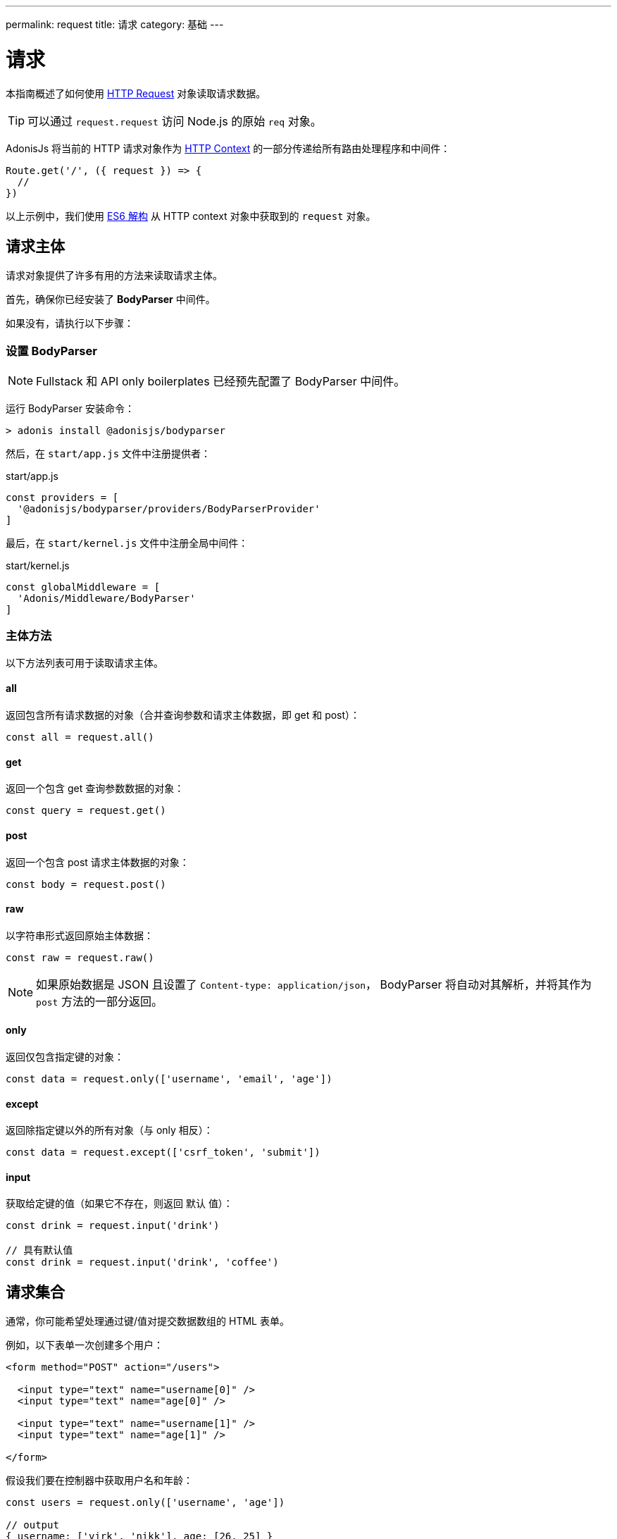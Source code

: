---
permalink: request
title: 请求
category: 基础
---

= 请求

toc::[]

本指南概述了如何使用 link:https://github.com/adonisjs/adonis-framework/blob/develop/src/Request/index.js[HTTP Request, window="_blank"] 对象读取请求数据。

TIP: 可以通过 `request.request` 访问 Node.js 的原始 `req` 对象。

AdonisJs 将当前的 HTTP 请求对象作为 link:request-lifecycle#_http_context[HTTP Context] 的一部分传递给所有路由处理程序和中间件：

[source, js]
----
Route.get('/', ({ request }) => {
  //
})
----

以上示例中，我们使用 link:https://developer.mozilla.org/en/docs/Web/JavaScript/Reference/Operators/Destructuring_assignment[ES6 解构, window="_blank"] 从 HTTP context 对象中获取到的 `request` 对象。

== 请求主体
请求对象提供了许多有用的方法来读取请求主体。

首先，确保你已经安装了 **BodyParser** 中间件。

如果没有，请执行以下步骤：

=== 设置 BodyParser
NOTE: Fullstack 和 API only boilerplates 已经预先配置了 BodyParser 中间件。

运行 BodyParser 安装命令：
[source, bash]
----
> adonis install @adonisjs/bodyparser
----

然后，在 `start/app.js` 文件中注册提供者：

.start/app.js
[source, js]
----
const providers = [
  '@adonisjs/bodyparser/providers/BodyParserProvider'
]
----

最后，在 `start/kernel.js` 文件中注册全局中间件：

.start/kernel.js
[source, js]
----
const globalMiddleware = [
  'Adonis/Middleware/BodyParser'
]
----

=== 主体方法
以下方法列表可用于读取请求主体。

==== all
返回包含所有请求数据的对象（合并查询参数和请求主体数据，即 get 和 post）：

[source, js]
----
const all = request.all()
----

==== get
返回一个包含 get 查询参数数据的对象：

[source, js]
----
const query = request.get()
----

==== post
返回一个包含 post 请求主体数据的对象：

[source, js]
----
const body = request.post()
----

==== raw
以字符串形式返回原始主体数据：

[source, js]
----
const raw = request.raw()
----

NOTE: 如果原始数据是 JSON 且设置了 `Content-type: application/json`， BodyParser 将自动对其解析，并将其作为 `post` 方法的一部分返回。

==== only
返回仅包含指定键的对象：

[source, js]
----
const data = request.only(['username', 'email', 'age'])
----

==== except
返回除指定键以外的所有对象（与 only 相反）：

[source, js]
----
const data = request.except(['csrf_token', 'submit'])
----

==== input
获取给定键的值（如果它不存在，则返回 `默认` 值）：

[source, js]
----
const drink = request.input('drink')

// 具有默认值
const drink = request.input('drink', 'coffee')
----


== 请求集合
通常，你可能希望处理通过键/值对提交数据数组的 HTML 表单。

例如，以下表单一次创建多个用户：

[source, html]
----
<form method="POST" action="/users">

  <input type="text" name="username[0]" />
  <input type="text" name="age[0]" />

  <input type="text" name="username[1]" />
  <input type="text" name="age[1]" />

</form>
----

假设我们要在控制器中获取用户名和年龄：

[source, js]
----
const users = request.only(['username', 'age'])

// output
{ username: ['virk', 'nikk'], age: [26, 25] }
----

以上示例格式不正确，因此无法保存到数据库。

我们可以使用 `request.collect` 格式化它，以便它可以保存到数据库：

[source, js]
----
const users = request.collect(['username', 'age'])

// 输出
[{ username: 'virk', age: 26 }, { username: 'nikk', age: 25 }]

// 保存到数据库
await User.createMany(users)
----

== 信息头
你可以使用以下任一方法从请求中读取信息头（Headers）。

==== header
给定键的 header 值（可选使用默认值）：

[source, js]
----
var auth = request.header('authorization')

// 不区分大小写
var auth = request.header('Authorization')

// 带默认值
const other = request.header('some-other-header', 'default')
----

==== headers
返回所有 header 数据的对象：

[source, js]
----
const headers = request.headers()
----

== Cookies
你可以使用以下任一方法从请求中读取 Cookies。

==== cookie
给定键的 cookie 值（可选使用默认值）：

[source, js]
----
const cartTotal = request.cookie('cart_total')

// 带默认值
const cartTotal = request.cookie('cart_total', 0)
----

==== cookies
返回所有 cookie 数据的对象：

[source, js]
----
const cookies = request.cookies()
----

以下方法用于读取客户端设置的 cookies。

==== plainCookie
给定键的原始 cookie 值(可选择使用默认值)：
[source, js]
----
const jsCookie = request.plainCookie('cart_total')

// 带默认值
const jsCookie = request.plainCookie('cart_total', 0)
----

==== plainCookies
返回所有原始 cookie 数据的对象：
[source, js]
----
const plainCookies = request.plainCookies()
----

== 内容协商

link:https://developer.mozilla.org/en-US/docs/Web/HTTP/Content_negotiation[内容协商, window="_blank"] 是服务器和客户端约定从服务器返回的最佳响应类型的一种方式。

Web 服务器不仅为 web 页面提供服务 - 它们还必须处理以 *JSON*， *XML* 等形式提供的 API 响应。

使用者可以要求服务器以特定格式返回响应，而不是为每种内容类型创建单独的URL。

要以特定格式构造响应，服务器首先需要知道请求的格式。这可以使用 `accepts` 方法完成。

==== accepts
读取 `Accept` 标题以帮助确定响应格式：

[source, js]
----
const bestFormat = request.accepts(['json', 'html'])

if (bestFormat === 'json') {
  return response.json(users)
}

return view.render('users.list', { users })
----

==== language
语言也可以根据 `Accept-Language` 标题进行协商：

[source, js]
----
const language = request.language(['en', 'fr'])
----

== 请求方法
下面是所有请求方法及其示例用法的列表。

==== url
返回当前请求的URL：

[source, js]
----
const url = request.url()
----

==== originalUrl
返回当前包含查询字符串的完整的请求 url：

[source, js]
----
const url = request.originalUrl()
----

==== method
返回 HTTP 的请求方法：

[source, js]
----
const method = request.method()
----

==== intended
由于 AdonisJs 允许 xref:_方法欺骗[方法欺骗]，你可以使用 `intended` 方法获取实际方法：

[source, js]
----
const method = request.intended()
----

==== ip
返回用户最信任的 ip 地址：

[source, js]
----
const ip = request.ip()
----

==== ips
返回最信任到最不信任的 ips 数组（删除了默认的 ip 地址，可以通过 `ip` 方法访问）：

[source, js]
----
const ips = request.ips()
----

==== subdomains
返回请求子域列表（列表中删除了 `www`）：

[source, js]
----
const subdomains = request.subdomains()
----

==== ajax
检查 `X-Requested-With` 头，以确认请求是否为 ajax：

[source, js]
----
if (request.ajax()) {
  // do something
}
----

==== pjax
link:https://github.com/defunkt/jquery-pjax[Pjax, window="_blank"] 是一种使用 Ajax 为传统应用程序提供更好用户体验的演进方式。在 Rails 世界中，它被称为 Turbolinks。

该方法通过查找 `X-PJAX` 头来标识请求是否为 pjax：
[source, js]
----
if (request.pjax()) {
  // do something
}
----

==== hostname
返回请求主机名：

[source, js]
----
const hostname = request.hostname()
----

==== protocol
返回请求协议：

[source, js]
----
const protocol = request.protocol()
----

==== match
返回传递的表达式集是否与当前请求 URL 匹配：

[source, js]
----
// 当前请求 url - posts/1

request.match(['posts/:id']) // 返回 true
----

==== hasBody
一个判断请求是否有 post 主体的布尔值（主要由 BodyParser 用于确定是否解析主体）:

[source, js]
----
if (request.hasBody()) {
  // do something
}
----

==== is
`is` 用于返回当前请求的最佳匹配内容类型。

该检查完全基于 `content-type` 头：

[source, js]
----
// 假设 content-type 是 `application/json`

request.is(['json', 'html']) // 返回 - json

request.is(['application/*']) // 返回 - application/json
----

== 方法欺骗
HTML 表单只能发送 `GET` 和 `POST` 请求，这意味着你无法使用其他 HTTP 方法的 REST 约定，例如 `PUT`， `DELETE` 等等。

AdonisJs通过在查询字符串中添加一个 `_method` 参数，自动为你执行正确的路由，从而轻松的绕过请求方法：

.start/routes.js
[source, js]
----
Route.put('users', 'UserController.update')
----

[source, html]
----
<form method="POST" action="/users?_method=PUT">
----

上述示例适用于以下情况：

1. 原始请求方法是 `POST`.
2. 在 `config/app.js` 文件中启用了 `allowMethodSpoofing`。

== 扩展请求
还可以通过添加自己的方法来扩展 `请求` 原型，称为宏。

NOTE: 由于扩展 `请求` 的代码仅需执行一次，因此你可以使用 link:service-providers[服务提供者] 或 link:ignitor[启动装置的钩子] 来执行。请阅读 link:extending-adonisjs[核心扩展] 了解更多信息。

[source, javascript]
----
const Request = use('Adonis/Src/Request')

Request.macro('cartValue', function () {
  return this.cookie('cartValue', 0)
})
----
